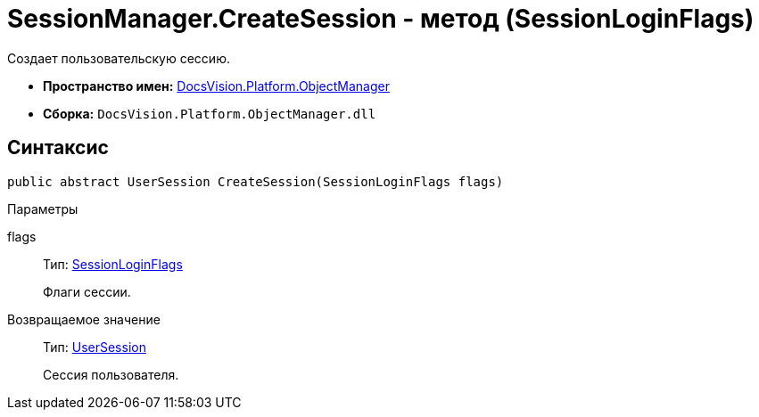 = SessionManager.CreateSession - метод (SessionLoginFlags)

Создает пользовательскую сессию.

* *Пространство имен:* xref:api/DocsVision/Platform/ObjectManager/ObjectManager_NS.adoc[DocsVision.Platform.ObjectManager]
* *Сборка:* `DocsVision.Platform.ObjectManager.dll`

== Синтаксис

[source,csharp]
----
public abstract UserSession CreateSession(SessionLoginFlags flags)
----

Параметры

flags::
Тип: xref:api/DocsVision/Platform/ObjectManager/SessionLoginFlags_EN.adoc[SessionLoginFlags]
+
Флаги сессии.

Возвращаемое значение::
Тип: xref:api/DocsVision/Platform/ObjectManager/UserSession_CL.adoc[UserSession]
+
Сессия пользователя.
